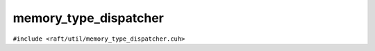 memory_type_dispatcher
======================

.. role:: py(code)
   :language: c++
   :class: highlight

``#include <raft/util/memory_type_dispatcher.cuh>``

.. doxygengroup:: memory_type_dispatcher
    :project: RAFT
    :members:
    :content-only:
